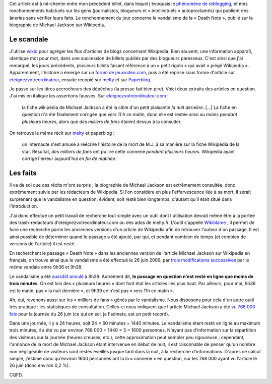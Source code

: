 .. title: Michael Jackson et sa Death Note dans Wikipedia
.. category: articles-fr
.. slug: michael-jackson-et-sa-death-note-dans-wikipedia
.. date: 2009-06-28 16:09:02
.. tags: Wikimedia


Cet article est à mi-chemin entre mon précédent billet, dans lequel j'évoquais le `phénomène de reblogging <http://guillaumepaumier.com/fr/2009/06/28/consanguinite-bloguesque-ou-le-phenomene-de-reblogging/>`__, et mes ronchonnements habituels sur les gens (journalistes, blogueurs et « intellectuels » autoproclamés) qui publient des âneries sans vérifier leurs faits. Le ronchonnement du jour concerne le vandalisme de la « Death Note », publié sur la biographie de Michael Jackson sur Wikipedia.


Le scandale
===========

J'utilise `wikio <http://www.wikio.fr>`__ pour agréger les flux d'articles de blogs concernant Wikipedia. Bien souvent, une information apparaît, identique mot pour mot, dans une succession de billets publiés par des blogueurs paresseux. C'est ainsi que j'ai remarqué, les jours précédents, plusieurs billets faisant référence à un « petit rigolo » qui avait « piégé Wikipedia ». Apparemment, l'histoire a émergé sur un `forum de jeuxvideo.com <http://www.jeuxvideo.com/forums/1-50-30117914-1-0-1-0-michael-jackson-ecrit-dans-le-death-note.htm>`__, puis a été reprise sous forme d'article sur `eteignezvotreordinateur <http://www.eteignezvotreordinateur.com/wikipedia-piegee-par-un-petit-rigolo/>`__, ensuite recopié sur `melty <http://www.melty.fr/un-plaisantin-piege-wikipedia-actu20117.html>`__ et sur `Paperblog <http://www.paperblog.fr/2070885/un-plaisantin-piege-wikipedia/>`__.

Je passe sur les titres accrocheurs des dépêches (la presse fait bien pire). Voici deux extraits des articles en question. J'ai mis en italique les assertions fausses. Sur `eteignezvotreordinateur.com <http://www.eteignezvotreordinateur.com/wikipedia-piegee-par-un-petit-rigolo/>`__ :

    la fiche wikipédia de Michael Jackson a été la cible d'un petit plaisantin *la nuit dernière*. [...] La fiche en question n'a été finalement corrigée que *vers 11 h ce matin*, donc elle est restée ainsi au moins *pendant plusieurs heures*, alors que *des milliers de fans* étaient dessus à la consulter.

On retrouve le même récit sur `melty <http://www.melty.fr/un-plaisantin-piege-wikipedia-actu20117.html>`__ et paperblog :

    un internaute s'est amusé à réécrire l'histoire de la mort de M.J. à sa manière sur la fiche Wikipédia de la star. Résultat, *des milliers de fans* ont pu lire cette connerie *pendant plusieurs heures*. Wikipédia ayant corrigé l'erreur aujourd'hui *en fin de matinée*.


Les faits
=========

Il va de soi que ces récits m'ont surpris ; la biographie de Michael Jackson est extrêmement consultée, donc extrêmement suivie par les rédacteurs de Wikipedia. Si l'on considère en plus l'effervescence liée à sa mort, il serait surprenant que le vandalisme en question, évident, soit resté bien longtemps, d'autant qu'il était situé dans l'introduction.

J'ai donc effectué un petit travail de recherche tout simple avec un outil dont l'utilisation devrait même être à la portée des trash-rédacteurs d'eteignezvotreordinateur.com ou des ados de melty.fr. L'outil s'appelle `Wikiblame <http://wikipedia.ramselehof.de/wikiblame.php>`__ ; il permet de faire une recherche parmi les anciennes versions d'un article de Wikipedia afin de retrouver l'auteur d'un passage. Il est ainsi possible de déterminer quand le passage a été ajouté, par qui, et pendant combien de temps (et combien de versions de l'article) il est resté.

En recherchant le passage « Death Note » dans les anciennes version de l'article Michael Jackson sur Wikipedia en français, on trouve ainsi que le vandalisme a été effectué le 26 juin 2009, par `trois modifications successives <http://fr.wikipedia.org/w/index.php?title=Michael_Jackson&diff=42396884&oldid=42396568>`__ par le même vandale entre 9h36 et 9h38.

Le vandalisme a été `aussitôt annulé <http://fr.wikipedia.org/w/index.php?title=Michael_Jackson&diff=prev&oldid=42396925>`__ à 9h39. Autrement dit, **le passage en question n'est resté en ligne que moins de trois minutes**. On est loin des « plusieurs heures » dont font état les articles liés plus haut. Par ailleurs, pour moi, 9h36 est le matin, pas « la nuit dernière », et 9h39 ce n'est pas « vers 11h ce matin ».

Ah, oui, revenons aussi sur les « milliers de fans » gênés par le vandalisme. Nous disposons pour cela d'un autre outil très pratique : les statistiques de consultation. Celles-ci nous indiquent que l'article Michael Jackson a été `vu 768 000 fois <http://stats.grok.se/fr/200906/Michael_Jackson>`__ pour la journée du 26 juin (ce qui en soi, je l'admets, est un petit record).

Dans une journée, il y a 24 heures, soit 24 × 60 minutes = 1440 minutes. Le vandalisme étant resté en ligne au maximum trois minutes, il a été vu par environ 768 000 ÷ 1440 × 3 = 1600 personnes. N'ayant pas d'information sur la répartition des visiteurs sur la journée (heures creuses, etc.), cette approximation peut sembler peu rigoureuse ; cependant, l'annonce de la mort de Michael Jackson étant intervenue en début de nuit, il est raisonnable de penser qu'un nombre non négligeable de visiteurs sont restés éveillés jusque tard dans la nuit, à la recherche d'informations. D'après ce calcul simple, j'estime donc qu'environ 1600 personnes ont lu la « connerie » en question, sur les 768 000 ayant vu l'article le 26 juin (donc environ 0,2 %).

CQFD.
